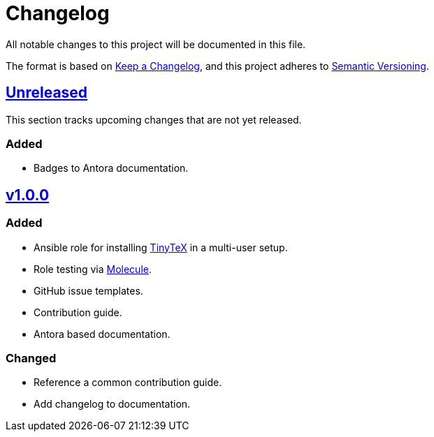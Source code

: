 = Changelog

:base: https://github.com/DAG-OS/ansible-role-tinytex
:v1_0_0: {base}/compare/fe99b32\...v1.0.0[v1.0.0]
:unreleased: {base}/compare/v1.0.0\...HEAD[Unreleased]

All notable changes to this project will be documented in this file.

The format is based on https://keepachangelog.com/en/1.1.0/[Keep a Changelog],
and this project adheres to https://semver.org/spec/v2.0.0.html[Semantic Versioning].

== {unreleased}

This section tracks upcoming changes that are not yet released.

=== Added

* Badges to Antora documentation.

== {v1_0_0}

=== Added

* Ansible role for installing https://yihui.org/tinytex/[TinyTeX] in a multi-user setup.
* Role testing via https://molecule.readthedocs.io/en/latest/[Molecule].
* GitHub issue templates.
* Contribution guide.
* Antora based documentation.

=== Changed

* Reference a common contribution guide.
* Add changelog to documentation.
